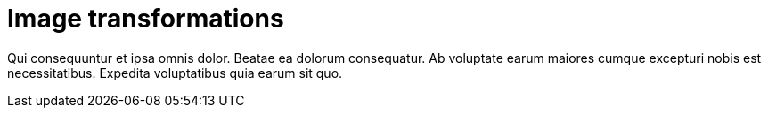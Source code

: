 = Image transformations


Qui consequuntur et ipsa omnis dolor. Beatae ea dolorum
consequatur. Ab voluptate earum maiores cumque excepturi nobis
est necessitatibus. Expedita voluptatibus quia earum sit quo.

